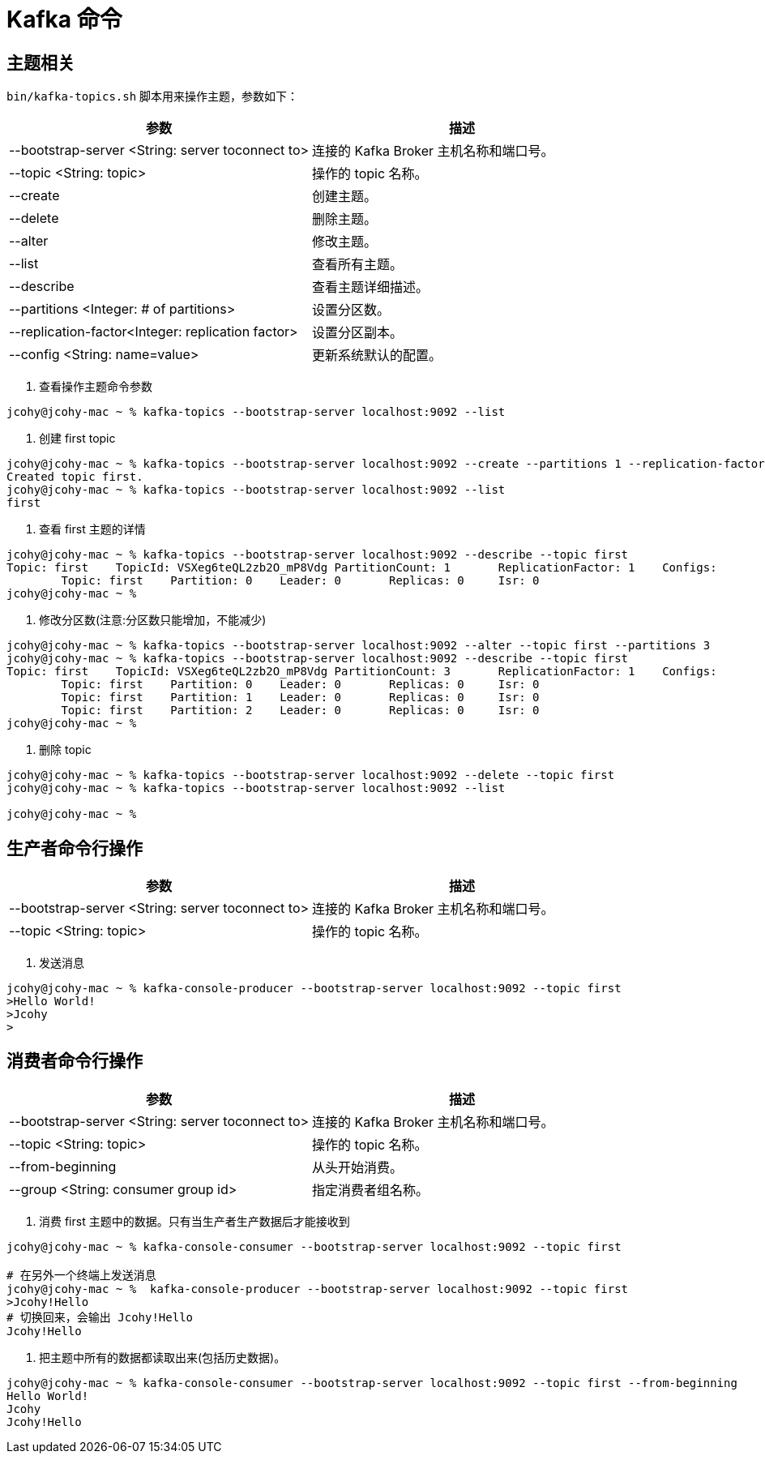 [[kafka-command]]
= Kafka 命令

== 主题相关

`bin/kafka-topics.sh` 脚本用来操作主题，参数如下：


|===
| 参数 | 描述

| --bootstrap-server <String: server toconnect to>
| 连接的 Kafka Broker 主机名称和端口号。

| --topic <String: topic>
| 操作的 topic 名称。

| --create
| 创建主题。

| --delete
| 删除主题。

| --alter
| 修改主题。

| --list
| 查看所有主题。

| --describe
| 查看主题详细描述。

| --partitions <Integer: # of partitions>
| 设置分区数。

| --replication-factor<Integer: replication factor>
| 设置分区副本。

| --config <String: name=value>
| 更新系统默认的配置。
|===

. 查看操作主题命令参数
[source,shell]
----
jcohy@jcohy-mac ~ % kafka-topics --bootstrap-server localhost:9092 --list
----

. 创建 first topic
[source,shell]
----
jcohy@jcohy-mac ~ % kafka-topics --bootstrap-server localhost:9092 --create --partitions 1 --replication-factor 1 --topic first
Created topic first.
jcohy@jcohy-mac ~ % kafka-topics --bootstrap-server localhost:9092 --list
first
----


. 查看 first 主题的详情
[source,shell]
----
jcohy@jcohy-mac ~ % kafka-topics --bootstrap-server localhost:9092 --describe --topic first
Topic: first    TopicId: VSXeg6teQL2zb2O_mP8Vdg PartitionCount: 1       ReplicationFactor: 1    Configs:
        Topic: first    Partition: 0    Leader: 0       Replicas: 0     Isr: 0
jcohy@jcohy-mac ~ %
----


. 修改分区数(注意:分区数只能增加，不能减少)
[source,shell]
----
jcohy@jcohy-mac ~ % kafka-topics --bootstrap-server localhost:9092 --alter --topic first --partitions 3
jcohy@jcohy-mac ~ % kafka-topics --bootstrap-server localhost:9092 --describe --topic first
Topic: first    TopicId: VSXeg6teQL2zb2O_mP8Vdg PartitionCount: 3       ReplicationFactor: 1    Configs:
        Topic: first    Partition: 0    Leader: 0       Replicas: 0     Isr: 0
        Topic: first    Partition: 1    Leader: 0       Replicas: 0     Isr: 0
        Topic: first    Partition: 2    Leader: 0       Replicas: 0     Isr: 0
jcohy@jcohy-mac ~ %
----

. 删除 topic
[source,shell]
----
jcohy@jcohy-mac ~ % kafka-topics --bootstrap-server localhost:9092 --delete --topic first
jcohy@jcohy-mac ~ % kafka-topics --bootstrap-server localhost:9092 --list

jcohy@jcohy-mac ~ %
----

== 生产者命令行操作


|===
| 参数 | 描述

| --bootstrap-server <String: server toconnect to>
| 连接的 Kafka Broker 主机名称和端口号。

| --topic <String: topic>
| 操作的 topic 名称。
|===


. 发送消息
[source,shell]
----
jcohy@jcohy-mac ~ % kafka-console-producer --bootstrap-server localhost:9092 --topic first
>Hello World!
>Jcohy
>                                                                                                                                                                           jcohy@jcohy-mac ~ %
----

== 消费者命令行操作

|===
| 参数 | 描述

| --bootstrap-server <String: server toconnect to>
| 连接的 Kafka Broker 主机名称和端口号。

| --topic <String: topic>
| 操作的 topic 名称。

| --from-beginning
| 从头开始消费。

| --group <String: consumer group id>
| 指定消费者组名称。
|===

. 消费 first 主题中的数据。只有当生产者生产数据后才能接收到
[source,shell]
----
jcohy@jcohy-mac ~ % kafka-console-consumer --bootstrap-server localhost:9092 --topic first

# 在另外一个终端上发送消息
jcohy@jcohy-mac ~ %  kafka-console-producer --bootstrap-server localhost:9092 --topic first
>Jcohy!Hello
# 切换回来，会输出 Jcohy!Hello
Jcohy!Hello
----

. 把主题中所有的数据都读取出来(包括历史数据)。
[source,shell]
----
jcohy@jcohy-mac ~ % kafka-console-consumer --bootstrap-server localhost:9092 --topic first --from-beginning
Hello World!
Jcohy
Jcohy!Hello

----

